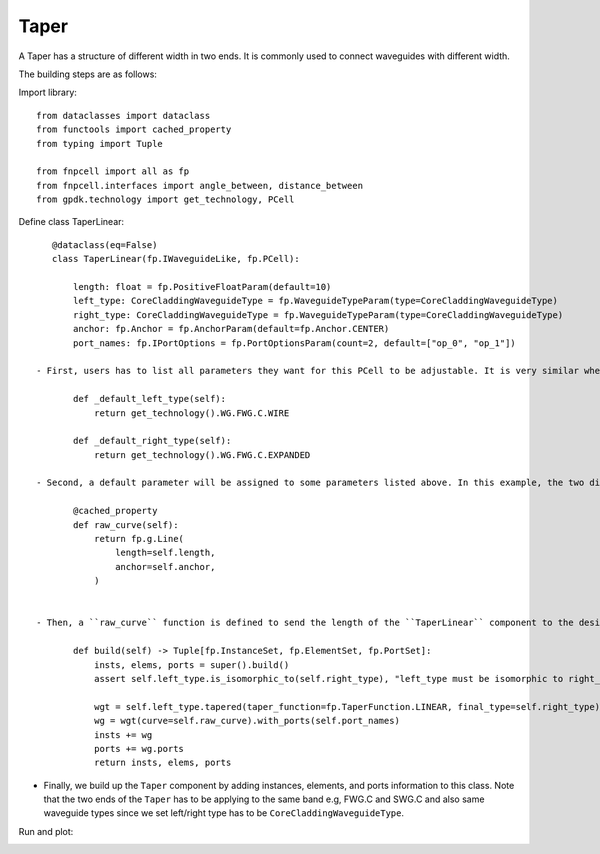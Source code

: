 .. _Taper :


Taper
====================

A Taper has a structure of different width in two ends. It is commonly used to connect waveguides with different width.

The building steps are as follows:

Import library::

    from dataclasses import dataclass
    from functools import cached_property
    from typing import Tuple

    from fnpcell import all as fp
    from fnpcell.interfaces import angle_between, distance_between
    from gpdk.technology import get_technology, PCell

Define class TaperLinear::

    @dataclass(eq=False)
    class TaperLinear(fp.IWaveguideLike, fp.PCell):

        length: float = fp.PositiveFloatParam(default=10)
        left_type: CoreCladdingWaveguideType = fp.WaveguideTypeParam(type=CoreCladdingWaveguideType)
        right_type: CoreCladdingWaveguideType = fp.WaveguideTypeParam(type=CoreCladdingWaveguideType)
        anchor: fp.Anchor = fp.AnchorParam(default=fp.Anchor.CENTER)
        port_names: fp.IPortOptions = fp.PortOptionsParam(count=2, default=["op_0", "op_1"])

 - First, users has to list all parameters they want for this PCell to be adjustable. It is very similar when building a straight waveguide, and the difference between them is that we have to assign the waveguide type of the two ends (left and right) ::

        def _default_left_type(self):
            return get_technology().WG.FWG.C.WIRE

        def _default_right_type(self):
            return get_technology().WG.FWG.C.EXPANDED

 - Second, a default parameter will be assigned to some parameters listed above. In this example, the two different default waveguide types of this taper component will be ``FWG.C.WIRE`` on the left and ``FWG.C.EXPANDED`` on the right.::

        @cached_property
        def raw_curve(self):
            return fp.g.Line(
                length=self.length,
                anchor=self.anchor,
            )


 - Then, a ``raw_curve`` function is defined to send the length of the ``TaperLinear`` component to the designated waveguide type. It is important to define ``raw_curve`` in every basic cells which will be used in routing functions such as straight waveguides, bends, tapers, transitions. When using ``Linked``, ``LinkBetween`` or any other routing function,  **PhotoCAD** will calculate the length between two ports and assign proper components for routing.::

        def build(self) -> Tuple[fp.InstanceSet, fp.ElementSet, fp.PortSet]:
            insts, elems, ports = super().build()
            assert self.left_type.is_isomorphic_to(self.right_type), "left_type must be isomorphic to right_type"

            wgt = self.left_type.tapered(taper_function=fp.TaperFunction.LINEAR, final_type=self.right_type)
            wg = wgt(curve=self.raw_curve).with_ports(self.port_names)
            insts += wg
            ports += wg.ports
            return insts, elems, ports

- Finally, we build up the ``Taper`` component by adding instances, elements, and ports information to this class. Note that the two ends of the ``Taper`` has to be applying to the same band e.g, FWG.C and SWG.C and also same waveguide types since we set left/right type has to be ``CoreCladdingWaveguideType``.


Run and plot:

.. image:: ../images/comp_taper.png